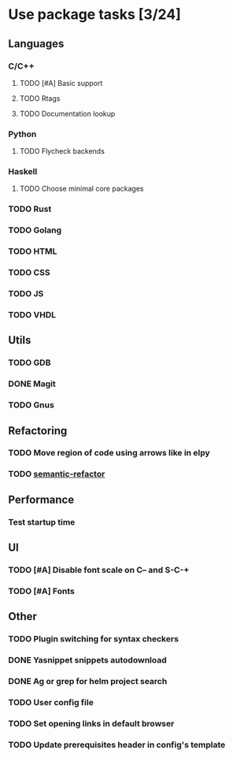 * Use package tasks [3/24]
:PROPERTIES:
:COOKIE_DATA: todo recursive
:END:
** Languages
*** C/C++
**** TODO [#A] Basic support
**** TODO Rtags
**** TODO Documentation lookup
*** Python
**** TODO Flycheck backends
*** Haskell
**** TODO Choose minimal core packages
*** TODO Rust
*** TODO Golang
*** TODO HTML
*** TODO CSS
*** TODO JS
*** TODO VHDL
** Utils
*** TODO GDB
*** DONE Magit
*** TODO Gnus
** Refactoring
*** TODO Move region of code using arrows like in elpy
*** TODO [[https://github.com/tuhdo/semantic-refactor][semantic-refactor ]]
** Performance
*** Test startup time
** UI
*** TODO [#A] Disable font scale on C-- and S-C-+
*** TODO [#A] Fonts
** Other
*** TODO Plugin switching for syntax checkers
*** DONE Yasnippet snippets autodownload
*** DONE Ag or grep for helm project search
*** TODO User config file
*** TODO Set opening links in default browser
*** TODO Update prerequisites header in config's template
